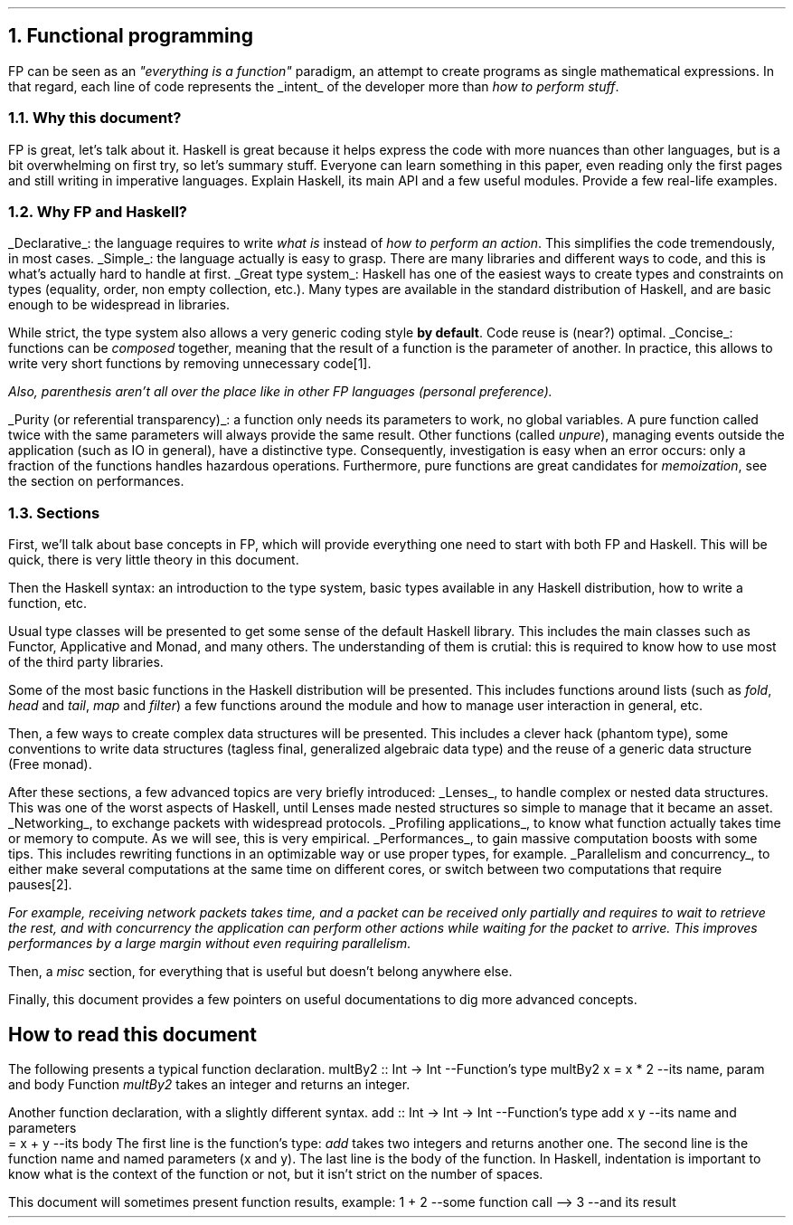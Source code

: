 .NH 1
Functional programming
.PP
FP can be seen as an
.ft I
"everything is a function"
.ft R
paradigm, an attempt to create programs as single mathematical expressions.
In that regard, each line of code represents the
.UL intent
of the developer more than
.I "how to perform stuff" .

.NH 2
Why this document?
.LP
.BULLET
FP is great, let's talk about it.
.BULLET
Haskell is great because it helps express the code with more nuances than other languages, but is a bit overwhelming on first try, so let's summary stuff.
.BULLET
Everyone can learn something in this paper, even reading only the first pages and still writing in imperative languages.
.BULLET
Explain Haskell, its main API and a few useful modules.
.BULLET
Provide a few real-life examples.
.ENDBULLET

.NH 2
Why FP and Haskell?
.LP

.BULLET
.UL Declarative :
the language requires to write
.I "what is"
instead of
.I "how to perform an action" .
This simplifies the code tremendously, in most cases.
.BULLET
.UL Simple :
the language actually is easy to grasp.
There are many libraries and different ways to code, and this is what's actually hard to handle at first.
.BULLET
.UL "Great type system" :
Haskell has one of the easiest ways to create types and constraints on types (equality, order, non empty collection, etc.).
Many types are available in the standard distribution of Haskell, and are basic enough to be widespread in libraries.

While strict, the type system also allows a very generic coding style
.B "by default" .
Code reuse is (near?) optimal.
.BULLET
.UL "Concise" :
functions can be
.I composed
together, meaning that the result of a function is the parameter of another.
In practice, this allows to write very short functions by removing unnecessary code\*[*].
.FS
Also, parenthesis aren't all over the place like in other FP languages (personal preference).
.FE
.BULLET
.UL "Purity (or referential transparency)" :
a function only needs its parameters to work, no global variables.
A pure function called twice with the same parameters will always provide the same result.
Other
functions (called
.I unpure ),
managing events outside the application (such as IO in general), have a distinctive type.
Consequently, investigation is easy when an error occurs: only a fraction of the functions handles hazardous operations.
Furthermore, pure functions are great candidates for
.I memoization ,
see the section on performances.
.ENDBULLET

.NH 2
Sections
.LP
First, we'll talk about base concepts in FP, which will provide everything one need to start with both FP and Haskell.
This will be quick, there is very little theory in this document.

Then the Haskell syntax: an introduction to the type system, basic types available in any Haskell distribution, how to write a function, etc.

Usual type classes will be presented to get some sense of the default Haskell library.
This includes the main classes such as Functor, Applicative and Monad, and many others.
The understanding of them is crutial: this is required to know how to use most of the third party libraries.

Some of the most basic functions in the Haskell distribution will be presented.
This includes functions around lists (such as
.I fold ,
.I head
and
.I tail ,
.I map
and
.I filter )
a few functions around the
.MODULE Text
module and how to manage user interaction in general, etc.

Then, a few ways to create complex data structures will be presented.
This includes a clever hack (phantom type), some conventions to write data structures (tagless final, generalized algebraic data type) and the reuse of a generic data structure (Free monad).

After these sections, a few advanced topics are very briefly introduced:
.BULLET
.UL Lenses ,
to handle complex or nested data structures.
This was one of the worst aspects of Haskell, until Lenses made nested structures so simple to manage that it became an asset.
.BULLET
.UL Networking ,
to exchange packets with widespread protocols.
.BULLET
.UL "Profiling applications" ,
to know what function actually takes time or memory to compute.
As we will see, this is very empirical.
.BULLET
.UL "Performances" ,
to gain massive computation boosts with some tips.
This includes rewriting functions in an optimizable way or use proper types, for example.
.BULLET
.UL "Parallelism and concurrency" ,
to either make several computations at the same time on different cores,
or switch between two computations that require pauses\*[*].
.FS
For example, receiving network packets takes time, and a packet can be received only partially and requires to wait to retrieve the rest, and with concurrency the application can perform other actions while waiting for the packet to arrive.
This improves performances by a large margin without even requiring parallelism.
.FE
.ENDBULLET

Then, a
.I misc
section, for everything that is useful but doesn't belong anywhere else.

Finally, this document provides a few pointers on useful documentations to dig more advanced concepts.

.SH
How to read this document
.LP
The following presents a typical function declaration.
.SOURCE haskell ps=8 vs=9p
multBy2 :: Int -> Int  --Function's type
multBy2 x = x * 2      --its name, param and body
.SOURCE
.BELLOWEXPLANATION1
Function
.I multBy2
takes an integer and returns an integer.
.BELLOWEXPLANATION2

Another function declaration, with a slightly different syntax.
.SOURCE haskell ps=8 vs=9p
add :: Int -> Int -> Int  --Function's type
add x y                   --its name and parameters
  = x + y                 --its body
.SOURCE
.BELLOWEXPLANATION1
The first line is the function's type:
.I add
takes two integers and returns another one.
The second line is the function name and named parameters (x and y).
The last line is the body of the function.
In Haskell, indentation is important to know what is the context of the function or not, but it isn't strict on the number of spaces.
.BELLOWEXPLANATION2

This document will sometimes present function results, example:
.SOURCE haskell ps=8 vs=9p
1 + 2   --some function call
--> 3     --and its result
.SOURCE
